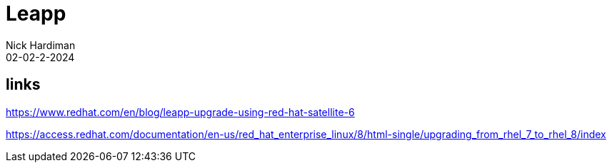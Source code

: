 = Leapp
Nick Hardiman 
:source-highlighter: highlight.js
:revdate: 02-02-2-2024


== links

https://www.redhat.com/en/blog/leapp-upgrade-using-red-hat-satellite-6

https://access.redhat.com/documentation/en-us/red_hat_enterprise_linux/8/html-single/upgrading_from_rhel_7_to_rhel_8/index
